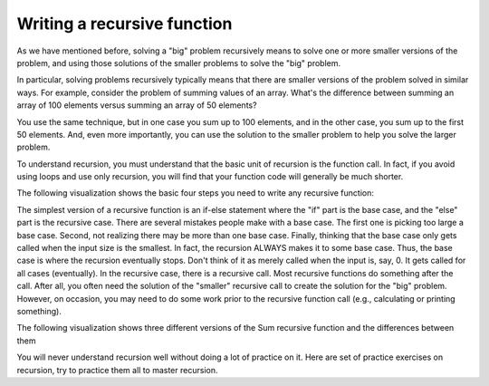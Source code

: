 .. This file is part of the OpenDSA eTextbook project. See
.. http://algoviz.org/OpenDSA for more details.
.. Copyright (c) 2012-2013 by the OpenDSA Project Contributors, and
.. distributed under an MIT open source license.

.. avmetadata:: 
   :author: Sally Hamouda
   :prerequisites:
   :topic: Recursion


.. odsalink:: AV/RecurTutor/recursionWrtStepsCON.css
.. odsalink:: AV/RecurTutor/recursionWrtSumCON.css


Writing a recursive function
==================================

As we have mentioned before, solving a "big" problem recursively means to solve one or more smaller versions of the problem, and using those solutions of the smaller problems to solve the "big" problem. 

In particular, solving problems recursively typically means that there are smaller versions of the problem solved in similar ways. For example, consider the problem of summing values of an array. What's the difference between summing an array of 100 elements versus summing an array of 50 elements?

You use the same technique, but in one case you sum up to 100 elements, and in the other case, you sum up to the first 50 elements. And, even more importantly, you can use the solution to the smaller problem to help you solve the larger problem.

To understand recursion, you must understand that the basic unit of recursion is the function call. In fact, if you avoid using loops and use only recursion, you will find that your function code will generally be much shorter. 

The following visualization shows the basic four steps you need to write any recursive function:


.. inlineav:: recursionWrtStepsCON ss
   :output: show  

The simplest version of a recursive function is an if-else statement where the "if" part is the base case, and the "else" part is the recursive case. There are several mistakes people make with a base case. The first one is picking too large a base case. Second, not realizing there may be more than one base case. Finally, thinking that the base case only gets called when the input size is the smallest. In fact, the recursion ALWAYS makes it to some base case. Thus, the base case is where the recursion eventually stops. Don't think of it as merely called when the input is, say, 0. It gets called for all cases (eventually).
In the recursive case, there is a recursive call. Most recursive functions do something after the call. After all, you often need the solution of the "smaller" recursive call to create the solution for the "big" problem. However, on occasion, you may need to do some work prior to the recursive function call (e.g., calculating or printing something).

The following visualization shows three different versions of the Sum recursive function and the differences between them

.. inlineav:: recursionWrtSumCON ss
   :output: show  

You will never understand recursion well without doing a lot of practice on it. Here are set of practice exercises on recursion, try to practice them all to master recursion.

.. odsascript:: AV/RecurTutor/recursionWrtStepsCON.js
.. odsascript:: AV/RecurTutor/recursionWrtSumCON.js
